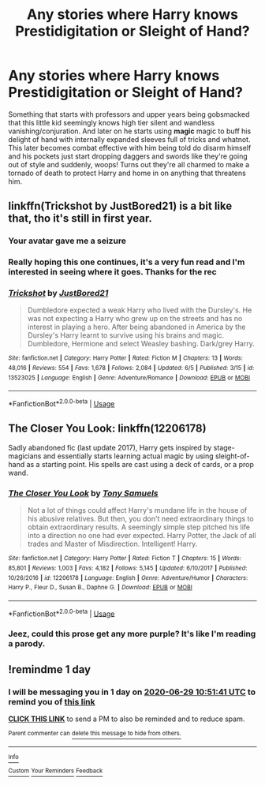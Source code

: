 #+TITLE: Any stories where Harry knows Prestidigitation or Sleight of Hand?

* Any stories where Harry knows Prestidigitation or Sleight of Hand?
:PROPERTIES:
:Author: hexernano
:Score: 35
:DateUnix: 1593319194.0
:DateShort: 2020-Jun-28
:FlairText: Request
:END:
Something that starts with professors and upper years being gobsmacked that this little kid seemingly knows high tier silent and wandless vanishing/conjuration. And later on he starts using *magic* magic to buff his delight of hand with internally expanded sleeves full of tricks and whatnot. This later becomes combat effective with him being told do disarm himself and his pockets just start dropping daggers and swords like they're going out of style and suddenly, woops! Turns out they're all charmed to make a tornado of death to protect Harry and home in on anything that threatens him.


** linkffn(Trickshot by JustBored21) is a bit like that, tho it's still in first year.
:PROPERTIES:
:Author: HeyHo2roar
:Score: 11
:DateUnix: 1593320318.0
:DateShort: 2020-Jun-28
:END:

*** Your avatar gave me a seizure
:PROPERTIES:
:Author: Mr_Tumbleweed_dealer
:Score: 13
:DateUnix: 1593343690.0
:DateShort: 2020-Jun-28
:END:


*** Really hoping this one continues, it's a very fun read and I'm interested in seeing where it goes. Thanks for the rec
:PROPERTIES:
:Author: SwordOfRome11
:Score: 3
:DateUnix: 1593322864.0
:DateShort: 2020-Jun-28
:END:


*** [[https://www.fanfiction.net/s/13523025/1/][*/Trickshot/*]] by [[https://www.fanfiction.net/u/11649002/JustBored21][/JustBored21/]]

#+begin_quote
  Dumbledore expected a weak Harry who lived with the Dursley's. He was not expecting a Harry who grew up on the streets and has no interest in playing a hero. After being abandoned in America by the Dursley's Harry learnt to survive using his brains and magic. Dumbledore, Hermione and select Weasley bashing. Dark/grey Harry.
#+end_quote

^{/Site/:} ^{fanfiction.net} ^{*|*} ^{/Category/:} ^{Harry} ^{Potter} ^{*|*} ^{/Rated/:} ^{Fiction} ^{M} ^{*|*} ^{/Chapters/:} ^{13} ^{*|*} ^{/Words/:} ^{48,016} ^{*|*} ^{/Reviews/:} ^{554} ^{*|*} ^{/Favs/:} ^{1,678} ^{*|*} ^{/Follows/:} ^{2,084} ^{*|*} ^{/Updated/:} ^{6/5} ^{*|*} ^{/Published/:} ^{3/15} ^{*|*} ^{/id/:} ^{13523025} ^{*|*} ^{/Language/:} ^{English} ^{*|*} ^{/Genre/:} ^{Adventure/Romance} ^{*|*} ^{/Download/:} ^{[[http://www.ff2ebook.com/old/ffn-bot/index.php?id=13523025&source=ff&filetype=epub][EPUB]]} ^{or} ^{[[http://www.ff2ebook.com/old/ffn-bot/index.php?id=13523025&source=ff&filetype=mobi][MOBI]]}

--------------

*FanfictionBot*^{2.0.0-beta} | [[https://github.com/tusing/reddit-ffn-bot/wiki/Usage][Usage]]
:PROPERTIES:
:Author: FanfictionBot
:Score: 4
:DateUnix: 1593320337.0
:DateShort: 2020-Jun-28
:END:


** The Closer You Look: linkffn(12206178)

Sadly abandoned fic (last update 2017), Harry gets inspired by stage-magicians and essentially starts learning actual magic by using sleight-of-hand as a starting point. His spells are cast using a deck of cards, or a prop wand.
:PROPERTIES:
:Author: PsiGuy60
:Score: 4
:DateUnix: 1593332620.0
:DateShort: 2020-Jun-28
:END:

*** [[https://www.fanfiction.net/s/12206178/1/][*/The Closer You Look/*]] by [[https://www.fanfiction.net/u/7263482/Tony-Samuels][/Tony Samuels/]]

#+begin_quote
  Not a lot of things could affect Harry's mundane life in the house of his abusive relatives. But then, you don't need extraordinary things to obtain extraordinary results. A seemingly simple step pitched his life into a direction no one had ever expected. Harry Potter, the Jack of all trades and Master of Misdirection. Intelligent! Harry.
#+end_quote

^{/Site/:} ^{fanfiction.net} ^{*|*} ^{/Category/:} ^{Harry} ^{Potter} ^{*|*} ^{/Rated/:} ^{Fiction} ^{T} ^{*|*} ^{/Chapters/:} ^{15} ^{*|*} ^{/Words/:} ^{85,801} ^{*|*} ^{/Reviews/:} ^{1,003} ^{*|*} ^{/Favs/:} ^{4,182} ^{*|*} ^{/Follows/:} ^{5,145} ^{*|*} ^{/Updated/:} ^{6/10/2017} ^{*|*} ^{/Published/:} ^{10/26/2016} ^{*|*} ^{/id/:} ^{12206178} ^{*|*} ^{/Language/:} ^{English} ^{*|*} ^{/Genre/:} ^{Adventure/Humor} ^{*|*} ^{/Characters/:} ^{Harry} ^{P.,} ^{Fleur} ^{D.,} ^{Susan} ^{B.,} ^{Daphne} ^{G.} ^{*|*} ^{/Download/:} ^{[[http://www.ff2ebook.com/old/ffn-bot/index.php?id=12206178&source=ff&filetype=epub][EPUB]]} ^{or} ^{[[http://www.ff2ebook.com/old/ffn-bot/index.php?id=12206178&source=ff&filetype=mobi][MOBI]]}

--------------

*FanfictionBot*^{2.0.0-beta} | [[https://github.com/tusing/reddit-ffn-bot/wiki/Usage][Usage]]
:PROPERTIES:
:Author: FanfictionBot
:Score: 1
:DateUnix: 1593332633.0
:DateShort: 2020-Jun-28
:END:


*** Jeez, could this prose get any more purple? It's like I'm reading a parody.
:PROPERTIES:
:Author: -17F-
:Score: 1
:DateUnix: 1593381835.0
:DateShort: 2020-Jun-29
:END:


** !remindme 1 day
:PROPERTIES:
:Author: ight22194
:Score: 1
:DateUnix: 1593341501.0
:DateShort: 2020-Jun-28
:END:

*** I will be messaging you in 1 day on [[http://www.wolframalpha.com/input/?i=2020-06-29%2010:51:41%20UTC%20To%20Local%20Time][*2020-06-29 10:51:41 UTC*]] to remind you of [[https://np.reddit.com/r/HPfanfiction/comments/hh8fjt/any_stories_where_harry_knows_prestidigitation_or/fw97le2/?context=3][*this link*]]

[[https://np.reddit.com/message/compose/?to=RemindMeBot&subject=Reminder&message=%5Bhttps%3A%2F%2Fwww.reddit.com%2Fr%2FHPfanfiction%2Fcomments%2Fhh8fjt%2Fany_stories_where_harry_knows_prestidigitation_or%2Ffw97le2%2F%5D%0A%0ARemindMe%21%202020-06-29%2010%3A51%3A41%20UTC][*CLICK THIS LINK*]] to send a PM to also be reminded and to reduce spam.

^{Parent commenter can} [[https://np.reddit.com/message/compose/?to=RemindMeBot&subject=Delete%20Comment&message=Delete%21%20hh8fjt][^{delete this message to hide from others.}]]

--------------

[[https://np.reddit.com/r/RemindMeBot/comments/e1bko7/remindmebot_info_v21/][^{Info}]]

[[https://np.reddit.com/message/compose/?to=RemindMeBot&subject=Reminder&message=%5BLink%20or%20message%20inside%20square%20brackets%5D%0A%0ARemindMe%21%20Time%20period%20here][^{Custom}]]
[[https://np.reddit.com/message/compose/?to=RemindMeBot&subject=List%20Of%20Reminders&message=MyReminders%21][^{Your Reminders}]]
[[https://np.reddit.com/message/compose/?to=Watchful1&subject=RemindMeBot%20Feedback][^{Feedback}]]
:PROPERTIES:
:Author: RemindMeBot
:Score: 1
:DateUnix: 1593341532.0
:DateShort: 2020-Jun-28
:END:
